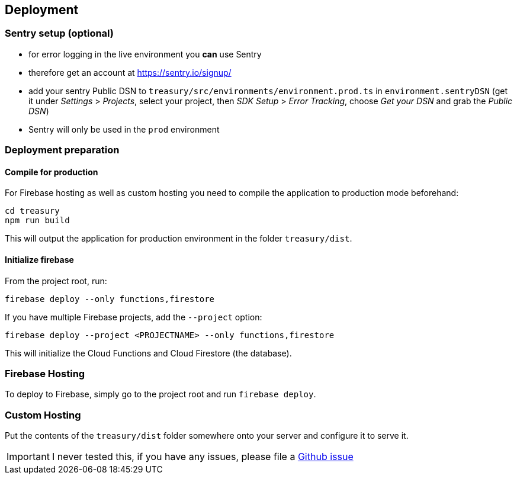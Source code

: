 == Deployment

=== Sentry setup (optional)
* for error logging in the live environment you *can* use Sentry
* therefore get an account at https://sentry.io/signup/
* add your sentry Public DSN to `treasury/src/environments/environment.prod.ts` in `environment.sentryDSN` (get it under _Settings_ > _Projects_, select your project, then _SDK Setup_ > _Error Tracking_, choose _Get your DSN_ and grab the _Public DSN_)
* Sentry will only be used in the `prod` environment

=== Deployment preparation
==== Compile for production
For Firebase hosting as well as custom hosting you need to compile the application to production mode beforehand:

[source]
--------
cd treasury
npm run build
--------

This will output the application for production environment in the folder `treasury/dist`.

==== Initialize firebase
From the project root, run:

[source]
--------
firebase deploy --only functions,firestore
--------

If you have multiple Firebase projects, add the `--project` option:

[source]
--------
firebase deploy --project <PROJECTNAME> --only functions,firestore
--------

This will initialize the Cloud Functions and Cloud Firestore (the database).

=== Firebase Hosting
To deploy to Firebase, simply go to the project root and run `firebase deploy`.

=== Custom Hosting
Put the contents of the `treasury/dist` folder somewhere onto your server and configure it to serve it.

IMPORTANT: I never tested this, if you have any issues, please file a https://github.com/dArignac/treasury/issues/new[Github issue]
